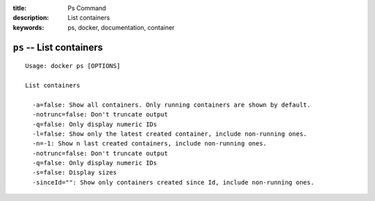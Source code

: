 :title: Ps Command
:description: List containers
:keywords: ps, docker, documentation, container

=========================
``ps`` -- List containers
=========================

::

    Usage: docker ps [OPTIONS]

    List containers

      -a=false: Show all containers. Only running containers are shown by default.
      -notrunc=false: Don't truncate output
      -q=false: Only display numeric IDs
      -l=false: Show only the latest created container, include non-running ones.
      -n=-1: Show n last created containers, include non-running ones.
      -notrunc=false: Don't truncate output
      -q=false: Only display numeric IDs
      -s=false: Display sizes
      -sinceId="": Show only containers created since Id, include non-running ones.
